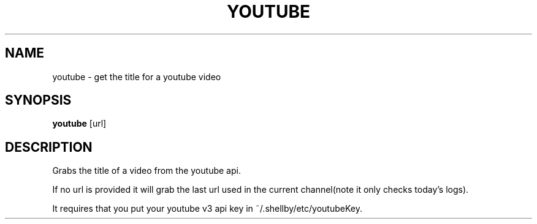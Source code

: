 .TH YOUTUBE 1
.SH NAME
youtube \- get the title for a youtube video
.SH SYNOPSIS
.B youtube
[url]
.SH DESCRIPTION
Grabs the title of a video from the youtube api.

If no url is provided it will grab the last url used in the current channel(note it only checks today's logs).

It requires that you put your youtube v3 api key in ~/.shellby/etc/youtubeKey.
